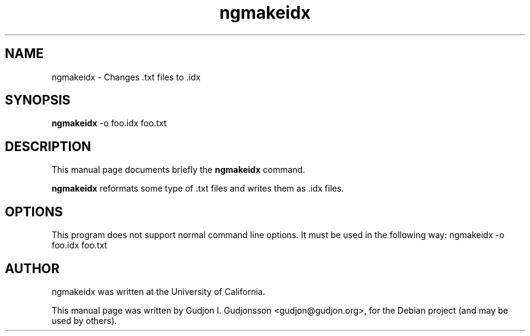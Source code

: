 .\"                                      Hey, EMACS: -*- nroff -*-
.\" First parameter, NAME, should be all caps
.\" Second parameter, SECTION, should be 1-8, maybe w/ subsection
.\" other parameters are allowed: see man(7), man(1)
.TH ngmakeidx 1 "2012-06-02"
.\" Please adjust this date whenever revising the manpage.
.\"
.\" Some roff macros, for reference:
.\" .nh        disable hyphenation
.\" .hy        enable hyphenation
.\" .ad l      left justify
.\" .ad b      justify to both left and right margins
.\" .nf        disable filling
.\" .fi        enable filling
.\" .br        insert line break
.\" .sp <n>    insert n+1 empty lines
.\" for manpage-specific macros, see man(7)
.SH NAME
ngmakeidx \- Changes .txt files to .idx
.SH SYNOPSIS
.B ngmakeidx
.RI -o
foo.idx foo.txt
.br
.SH DESCRIPTION
This manual page documents briefly the
.B ngmakeidx
command.
.PP
.\" TeX users may be more comfortable with the \fB<whatever>\fP and
.\" \fI<whatever>\fP escape sequences to invode bold face and italics,
.\" respectively.
\fBngmakeidx\fP reformats some type of .txt files and writes them
as .idx files.
.SH OPTIONS
This program does not support normal command line options. It must be
used in the following way: ngmakeidx \-o foo.idx foo.txt
.SH AUTHOR
ngmakeidx was written at the University of California.
.PP
This manual page was written by Gudjon I. Gudjonsson <gudjon@gudjon.org>,
for the Debian project (and may be used by others).
